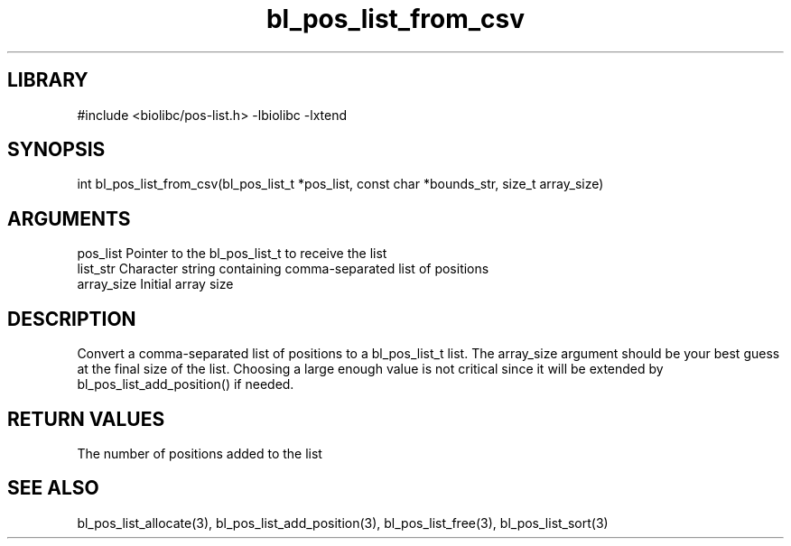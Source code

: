 \" Generated by c2man from bl_pos_list_from_csv.c
.TH bl_pos_list_from_csv 3

.SH LIBRARY
\" Indicate #includes, library name, -L and -l flags
#include <biolibc/pos-list.h>
-lbiolibc -lxtend

\" Convention:
\" Underline anything that is typed verbatim - commands, etc.
.SH SYNOPSIS
.PP
int     bl_pos_list_from_csv(bl_pos_list_t *pos_list, const char *bounds_str,
size_t array_size)

.SH ARGUMENTS
.nf
.na
pos_list    Pointer to the bl_pos_list_t to receive the list
list_str    Character string containing comma-separated list of positions
array_size  Initial array size
.ad
.fi

.SH DESCRIPTION

Convert a comma-separated list of positions to a bl_pos_list_t list.
The array_size argument should be your best guess at the final size
of the list.  Choosing a large enough value is not critical since
it will be extended by bl_pos_list_add_position() if needed.

.SH RETURN VALUES

The number of positions added to the list

.SH SEE ALSO

bl_pos_list_allocate(3), bl_pos_list_add_position(3), bl_pos_list_free(3),
bl_pos_list_sort(3)

